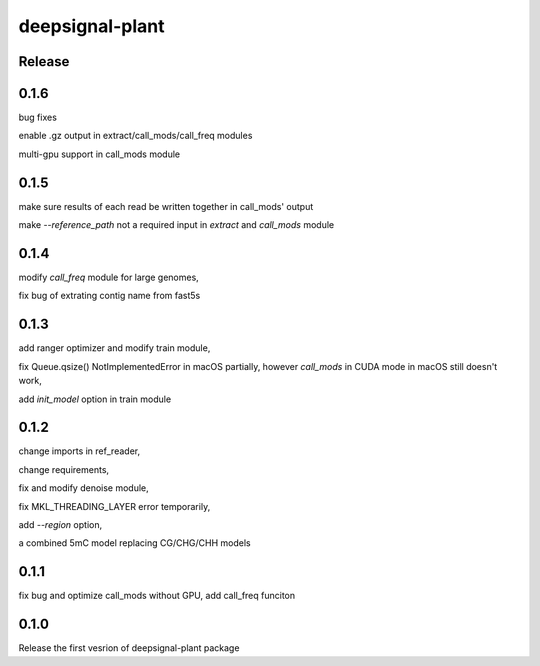 deepsignal-plant
================


Release
-------
0.1.6
-----
bug fixes

enable .gz output in extract/call_mods/call_freq modules

multi-gpu support in call_mods module


0.1.5
-----
make sure results of each read be written together in call_mods' output

make `--reference_path` not a required input in *extract* and *call_mods* module


0.1.4
-----
modify *call_freq* module for large genomes,

fix bug of extrating contig name from fast5s



0.1.3
-----
add ranger optimizer and modify train module,

fix Queue.qsize() NotImplementedError in macOS partially, however *call_mods* in CUDA mode in macOS still doesn't work,

add `init_model` option in train module



0.1.2
-----
change imports in ref_reader,

change requirements,

fix and modify denoise module,

fix MKL_THREADING_LAYER error temporarily,

add `--region` option,

a combined 5mC model replacing CG/CHG/CHH models


0.1.1
-----
fix bug and optimize call_mods without GPU, add call_freq funciton


0.1.0
-----
Release the first vesrion of deepsignal-plant package
